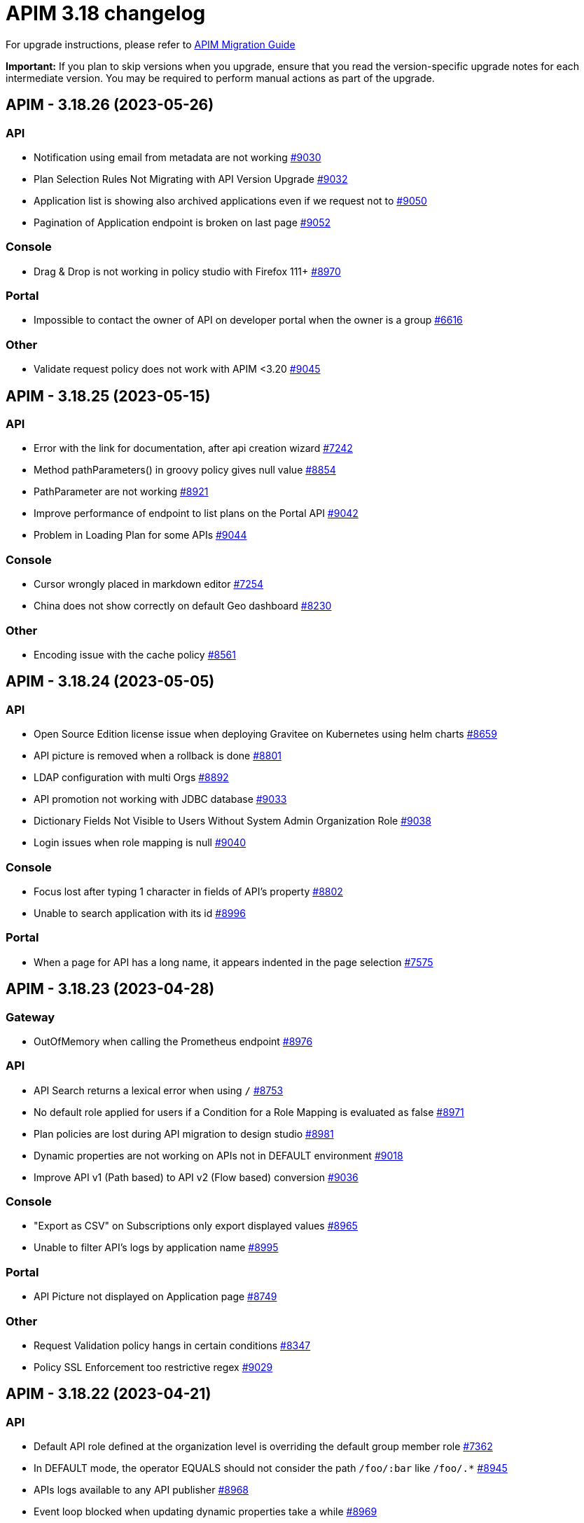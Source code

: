 = APIM 3.18 changelog
:page-sidebar: apim_3_x_sidebar
:page-permalink: apim/3.x/changelog-3.18.html
:page-folder: apim
:page-toc: false
:page-layout: apim3x

For upgrade instructions, please refer to https://docs.gravitee.io/apim/3.x/apim_installguide_migration.html[APIM Migration Guide]

*Important:* If you plan to skip versions when you upgrade, ensure that you read the version-specific upgrade notes for each intermediate version. You may be required to perform manual actions as part of the upgrade.

// NOTE: Global 3.18 release info here

// <DO NOT REMOVE THIS COMMENT - ANCHOR FOR FUTURE RELEASES>
 
== APIM - 3.18.26 (2023-05-26)

=== API

* Notification using email from metadata are not working  https://github.com/gravitee-io/issues/issues/9030[#9030]
* Plan Selection Rules Not Migrating with API Version Upgrade https://github.com/gravitee-io/issues/issues/9032[#9032]
* Application list is showing also archived applications even if we request not to https://github.com/gravitee-io/issues/issues/9050[#9050]
* Pagination of Application endpoint is broken on last page https://github.com/gravitee-io/issues/issues/9052[#9052]

=== Console

* Drag & Drop is not working in policy studio with Firefox 111+ https://github.com/gravitee-io/issues/issues/8970[#8970]

=== Portal

* Impossible to contact the owner of API on developer portal when the owner is a group https://github.com/gravitee-io/issues/issues/6616[#6616]

=== Other

* Validate request policy does not work with APIM <3.20 https://github.com/gravitee-io/issues/issues/9045[#9045]

 
== APIM - 3.18.25 (2023-05-15)

=== API

* Error with the link for documentation, after api creation wizard https://github.com/gravitee-io/issues/issues/7242[#7242]
* Method pathParameters() in groovy policy gives null value https://github.com/gravitee-io/issues/issues/8854[#8854]
* PathParameter are not working https://github.com/gravitee-io/issues/issues/8921[#8921]
* Improve performance of endpoint to list plans on the Portal API https://github.com/gravitee-io/issues/issues/9042[#9042]
* Problem in Loading Plan for some APIs   https://github.com/gravitee-io/issues/issues/9044[#9044]

=== Console

* Cursor wrongly placed in markdown editor https://github.com/gravitee-io/issues/issues/7254[#7254]
* China does not show correctly on default Geo dashboard https://github.com/gravitee-io/issues/issues/8230[#8230]

=== Other

* Encoding issue with the cache policy https://github.com/gravitee-io/issues/issues/8561[#8561]

 
== APIM - 3.18.24 (2023-05-05)

=== API

* Open Source Edition license issue when deploying Gravitee on Kubernetes using helm charts https://github.com/gravitee-io/issues/issues/8659[#8659]
* API picture is removed when a rollback is done https://github.com/gravitee-io/issues/issues/8801[#8801]
* LDAP configuration with multi Orgs https://github.com/gravitee-io/issues/issues/8892[#8892]
* API promotion not working with JDBC database https://github.com/gravitee-io/issues/issues/9033[#9033]
* Dictionary Fields Not Visible to Users Without System Admin Organization Role https://github.com/gravitee-io/issues/issues/9038[#9038]
* Login issues when role mapping is null https://github.com/gravitee-io/issues/issues/9040[#9040]

=== Console

* Focus lost after typing 1 character in fields of API's property https://github.com/gravitee-io/issues/issues/8802[#8802]
* Unable to search application with its id https://github.com/gravitee-io/issues/issues/8996[#8996]

=== Portal

* When a page for API has a long name, it appears indented in the page selection https://github.com/gravitee-io/issues/issues/7575[#7575]

== APIM - 3.18.23 (2023-04-28)

=== Gateway

* OutOfMemory when calling the Prometheus endpoint https://github.com/gravitee-io/issues/issues/8976[#8976]

=== API

* API Search returns a lexical error when using `/` https://github.com/gravitee-io/issues/issues/8753[#8753]
* No default role applied for users if a Condition for a Role Mapping is evaluated as false https://github.com/gravitee-io/issues/issues/8971[#8971]
* Plan policies are lost during API migration to design studio https://github.com/gravitee-io/issues/issues/8981[#8981]
* Dynamic properties are not working on APIs not in DEFAULT environment https://github.com/gravitee-io/issues/issues/9018[#9018]
* Improve API v1 (Path based) to API v2 (Flow based) conversion https://github.com/gravitee-io/issues/issues/9036[#9036]

=== Console

* "Export as CSV" on Subscriptions only export displayed values https://github.com/gravitee-io/issues/issues/8965[#8965]
* Unable to filter API's logs by application name https://github.com/gravitee-io/issues/issues/8995[#8995]

=== Portal

* API Picture not displayed on Application page https://github.com/gravitee-io/issues/issues/8749[#8749]

=== Other

* Request Validation policy hangs in certain conditions https://github.com/gravitee-io/issues/issues/8347[#8347]
* Policy SSL Enforcement too restrictive regex https://github.com/gravitee-io/issues/issues/9029[#9029]

 
== APIM - 3.18.22 (2023-04-21)

=== API

* Default API role defined at the organization level is overriding the default group member role https://github.com/gravitee-io/issues/issues/7362[#7362]
* In DEFAULT mode, the operator EQUALS should not consider the path `/foo/:bar` like `/foo/.*` https://github.com/gravitee-io/issues/issues/8945[#8945]
* APIs logs available to any API publisher https://github.com/gravitee-io/issues/issues/8968[#8968]
* Event loop blocked when updating dynamic properties take a while https://github.com/gravitee-io/issues/issues/8969[#8969]
* AE Connector can't define proxy settings in 1.0.0 https://github.com/gravitee-io/issues/issues/9001[#9001]
* User with "USER" role can access APIs subscription approval https://github.com/gravitee-io/issues/issues/9022[#9022]

=== Console

* Missing readonly state on some inputs based on role's permissions  https://github.com/gravitee-io/issues/issues/7223[#7223]
* Non-admin user cannot transfer ownership of application https://github.com/gravitee-io/issues/issues/8455[#8455]
* Stats pie widget not matching the colors and labels defined in config https://github.com/gravitee-io/issues/issues/8989[#8989]
* When migration is used on paths based API no redirection to designer studio is done https://github.com/gravitee-io/issues/issues/8994[#8994]
* ID_token_hint missing from console logout leading to errors https://github.com/gravitee-io/issues/issues/8998[#8998]
* Prevent defining API Primary owner members in group in User mode https://github.com/gravitee-io/issues/issues/9020[#9020]

=== Portal

* Doc homepage does not load correctly when navigating to another API https://github.com/gravitee-io/issues/issues/8145[#8145]
* Paging issues with members of an application https://github.com/gravitee-io/issues/issues/8582[#8582]
* Cannot use PKCE authentication on Swagger doc page https://github.com/gravitee-io/issues/issues/9005[#9005]
* Performance issue of the portal-api https://github.com/gravitee-io/issues/issues/9023[#9023]

=== Other

* Cannot retrieve scheme (http/https) and port in Groovy policy, missing getters... https://github.com/gravitee-io/issues/issues/9007[#9007]
* API properties can not be accessed in Javascript Policy https://github.com/gravitee-io/issues/issues/9010[#9010]
* User wrongly see API task in tasks list

 
== APIM - 3.18.21 (2023-03-31)

=== Gateway

* Gateway timeout is not logged when API is called by another API https://github.com/gravitee-io/issues/issues/8941[#8941]
* Health-check fails if endpoint host contains an underscore https://github.com/gravitee-io/issues/issues/8946[#8946]
* Chunk corruption with TLS and HTTP 1.1  https://github.com/gravitee-io/issues/issues/8956[#8956]
* Random 503 error when using {#properties['backend']} on endpoint target https://github.com/gravitee-io/issues/issues/8959[#8959]
* Debug mode not working with ssl and haproxy https://github.com/gravitee-io/issues/issues/8984[#8984]

=== API

* Response from the request "Attach a media to a portal page" does not give all data like in the documentation https://github.com/gravitee-io/issues/issues/6787[#6787]
* Search by payload does not work properly with special characters https://github.com/gravitee-io/issues/issues/8470[#8470]
* Sending notifications is not possible when there are two subscriptions to a single application https://github.com/gravitee-io/issues/issues/8939[#8939]
* All API displayed as out of sync even if no change was done https://github.com/gravitee-io/issues/issues/8954[#8954]
* Data lost when upgrading to 3.18+ with JDBC database https://github.com/gravitee-io/issues/issues/8980[#8980]
* API documentation page import impossible using Bitbucket reference  https://github.com/gravitee-io/issues/issues/8985[#8985]

=== Console

* Options of `gv-select` not always visible or correctly placed https://github.com/gravitee-io/issues/issues/8348[#8348]
* Not possible to remove General conditions from a plan https://github.com/gravitee-io/issues/issues/8465[#8465]
* Transfer ownership of API does not automatically display current members https://github.com/gravitee-io/issues/issues/8516[#8516]
* Proxy fields not disabled when System proxy activated in endpoint configuration https://github.com/gravitee-io/issues/issues/8590[#8590]
* Dashboard shows all APIs stopped when all APIs are started https://github.com/gravitee-io/issues/issues/8760[#8760]

=== Other

* Policy SSL Enforcement can be configured with invalid DN https://github.com/gravitee-io/issues/issues/6457[#6457]
* Email notifier not handling properly newline in alert body https://github.com/gravitee-io/issues/issues/8752[#8752]
* XMLtoJSON policy does not execute based on Content-Type header value https://github.com/gravitee-io/issues/issues/8953[#8953]

 
== APIM - 3.18.20 (2023-03-10)

=== Gateway

* No circuit breaker applied on an unhealthy API when dynamic routing is activated https://github.com/gravitee-io/issues/issues/8919[#8919]
* Gateway exceeded memory limit for $group with mongodb atlas https://github.com/gravitee-io/issues/issues/8914[#8914]
* Server error on flow selection in best-match mode https://github.com/gravitee-io/issues/issues/8899[#8899]
* Traffic shadowing policy is not compatible with the latest versions of APIM https://github.com/gravitee-io/issues/issues/8385[#8385]
* Synchronization error on startup with multiple environments on SQL database https://github.com/gravitee-io/issues/issues/8929[#8929]
* Multiple values of Transaction header when `handlers` is set https://github.com/gravitee-io/issues/issues/7618[#7618]

=== API

* Pagination issue with APIs on different environments https://github.com/gravitee-io/issues/issues/8923[#8923]
* API can not be updated properly if a plan's name contains a `+` character https://github.com/gravitee-io/issues/issues/8909[#8909]
* Password policy pattern not consistent between code and config file https://github.com/gravitee-io/issues/issues/8905[#8905]
* Error when loading Identity Provider with id in uppercase https://github.com/gravitee-io/issues/issues/8900[#8900]
* Can not export API after using "Import multiple files" feature https://github.com/gravitee-io/issues/issues/8828[#8828]
* Some characters are not supported in a MongoDB URI https://github.com/gravitee-io/issues/issues/8643[#8643]
* Handle YAML Anchors and Alias when importing OpenAPI file https://github.com/gravitee-io/issues/issues/8858[#8858]

=== Console

* Special characters are truncated inside a query param https://github.com/gravitee-io/issues/issues/8903[#8903]
* Unable to access Gateway instances screen when DB contains a lot of events https://github.com/gravitee-io/issues/issues/8898[#8898]
* Cropped tooltip when charts contain a lot of series https://github.com/gravitee-io/issues/issues/5852[#5852]
* Pagination of the API properties table is not working https://github.com/gravitee-io/issues/issues/7048[#7048]
* Response Template for `SPIKE_ARREST_TOO_MANY_REQUESTS` missing https://github.com/gravitee-io/issues/issues/7082[#7082]

=== Portal

* Non-required fields displayed as required in OpenAPI documentation https://github.com/gravitee-io/issues/issues/7099[#7099]
* Redoc documentation is not working and keeps loading https://github.com/gravitee-io/issues/issues/8703[#8703]

 
== APIM - 3.18.19 (2023-02-17)

=== Gateway

* Fix technical API endpoints: `/_node/monitor` and `/_node/configuration` https://github.com/gravitee-io/issues/issues/8838[#8838] & https://github.com/gravitee-io/issues/issues/8875[#8875]
* Wait for caches to be populated before moving to ready when starting the gateway https://github.com/gravitee-io/issues/issues/8866[#8866]

=== API

* Do not duplicate flows when some dynamic properties are scheduled https://github.com/gravitee-io/issues/issues/8844[#8844]
* Properly manage user's firstname and lastname, API names and application names containing accents https://github.com/gravitee-io/issues/issues/8847[#8847]
* Do not override `application_groups` data when upgrading from 3.15 to 3.19 with JDBC https://github.com/gravitee-io/issues/issues/8876[#8876]

=== Console

* Improve API names loading in the platform analytics dashboard https://github.com/gravitee-io/issues/issues/8822[#8822]
* Properly display multiple spaces in API name https://github.com/gravitee-io/issues/issues/8867[#8867]
* Allow to save disabled proxy settings when system proxy is ON https://github.com/gravitee-io/issues/issues/8698[#8698]

=== Portal

* Fix missing "Show advanced filters" on the analytics page of application https://github.com/gravitee-io/issues/issues/8677[#8677]

 
== APIM - 3.18.18 (2023-01-27)

=== API
* Plan policies were lost when migrated from an API to design studio https://github.com/gravitee-io/issues/issues/8632[#8632]
* Notifier email bump to 1.5.0 https://github.com/gravitee-io/issues/issues/8830[#8830]
* Update flows condition max size to 512 https://github.com/gravitee-io/issues/issues/8823[#8823] & https://github.com/gravitee-io/issues/issues/8671[#8671]
* Duplicated platform flows when APIM is linked to Cockpit. https://github.com/gravitee-io/issues/issues/8832[#8832]
* Unable to start up with JDBC when platform flows have been defined with multiple steps on the same phase. https://github.com/gravitee-io/issues/issues/8816[#8816]

=== Gateway
* API Subscription was not working after closing and re-creating https://github.com/gravitee-io/issues/issues/8600[#8600]
* Add support from websocket frame compression https://github.com/gravitee-io/issues/issues/8689[#8689]
* Exception "Error while determining deployed APIs store into events payload" fixed https://github.com/gravitee-io/issues/issues/8464[#8464]
* Properly set `response` attribute in the execution context for the `assign-attribute` policy https://github.com/gravitee-io/issues/issues/8810[#8810]


== APIM - 3.18.17 (2023-01-04)

=== API

* Add a default value in liquibase script when adding a non-nullable constraint on `commands` table



== APIM - 3.18.16 (2023-01-04)

=== API

* Handle flow steps order in database https://github.com/gravitee-io/issues/issues/8805[#8805]
* Handle query with page number higher than max page with data https://github.com/gravitee-io/issues/issues/8773[#8773]



== APIM - 3.18.15 (2023-01-03)

=== Gateway

* API key plan was not useable after migration to 3.18 https://github.com/gravitee-io/issues/issues/8762[#8762]
* Non-explicit "invalid version format: 0" log message fixed https://github.com/gravitee-io/issues/issues/8754[#8754]

=== Management

* PostgreSQL: management API failed to start after 3.18 migration https://github.com/gravitee-io/issues/issues/8774[#8774]
* Import API erased plan general conditions https://github.com/gravitee-io/issues/issues/8767[#8767]
* API key revocation raised an error in non-default environment
 
== APIM - 3.18.14 (2022-12-16)

=== General

* Dynamic property schedule is now updateable https://github.com/gravitee-io/issues/issues/8529[#8529]
* Log details no longer fail with closed OAuth 2 or JWT plan https://github.com/gravitee-io/issues/issues/8685[#8685]
* Optimized database access when searching APIs

=== Gateway
* Manage multiple accept headers with quality factor
* Handle SSL configuration in Debug mode https://github.com/gravitee-io/issues/issues/8711[#8711]

=== Management
* Add `authMethods` choices to be used by the Vert.x mail client of the Email Notifier to restrict the choices of authentication methods https://github.com/gravitee-io/issues/issues/8655[#8655]
* Properly handle special characters in username https://github.com/gravitee-io/issues/issues/8673[#8673]

=== Console
* Automatically display api subscriptions when browsing the subscription screen https://github.com/gravitee-io/issues/issues/8739[#8739]
* Include archived applications in the filters available in the log screen https://github.com/gravitee-io/issues/issues/8690[#8690]
* Fix display of log details with closed oauth2 or jwt plan https://github.com/gravitee-io/issues/issues/8685[#8685]

=== Portal
* Remove untranslated metadata name placeholder https://github.com/gravitee-io/issues/issues/7235[#7235]


== https://github.com/gravitee-io/issues/milestone/615?closed=1[APIM - 3.18.13 (2022-11-25)]

=== Bug fixes

*_Console_*

- Design studio's debug mode is not working in gateway bridge configuration https://github.com/gravitee-io/issues/issues/8486[#8486]

*_General_*

- Merge 3.15.18 into 3.18.x https://github.com/gravitee-io/issues/issues/8658[#8658]

*_Management_*

- Api subscribers resource should return nothing when there is no subscriptions. https://github.com/gravitee-io/issues/issues/8630[#8630]
- Duplicate users on login when special characters https://github.com/gravitee-io/issues/issues/8672[#8672]

=== Improvements

*_Gateway_*

- API Keys Synchronization - Lazy loading mechanism implementation https://github.com/gravitee-io/issues/issues/8680[#8680]




=== Features

*_Management_*

- Possibility to override the default background image of the APIM Developer Portal from the theme customisation page


=== Improvements

*_General_*

- Support Inline lists in Expression Language https://github.com/gravitee-io/issues/issues/7894[#7894]
- Clearly explain how to have the Portal on a dynamic base url https://github.com/gravitee-io/issues/issues/8518[#8518]. +
More information https://docs.gravitee.io/apim/3.x/apim_installguide_migration.html#console_with_a_custom_base_url[here]


== https://github.com/gravitee-io/issues/milestone/610?closed=1[APIM - 3.18.12 (2022-11-04)]

=== Bug fixes

*_Management_*

- Max clause count set to 1024 error when searching for apis https://github.com/gravitee-io/issues/issues/8568[#8568]
- Error when trying get the subscribers to an api https://github.com/gravitee-io/issues/issues/8567[#8567]
- Issue when trying to promote API through Cockpit https://github.com/gravitee-io/issues/issues/8598[#8598]

*_Gateway_*

- Accept-Encoding headers should not be deleted from the gateway https://github.com/gravitee-io/issues/issues/7935[#7935]
- Incorrect Status Code description when using Response Template https://github.com/gravitee-io/issues/issues/8613[#8613]


*_Policy_*

- [Cache] Query parameters should be part of the default cache key https://github.com/gravitee-io/issues/issues/8366[#8366]

=== Features

*_Management_*

- Possibility to override the default background image of the APIM Developer Portal from the theme customisation page

=== Improvements

*_General_*

- Clearly explain how to have the Portal on a dynamic base url https://github.com/gravitee-io/issues/issues/8518[#8518]. +
More information https://docs.gravitee.io/apim/3.x/apim_installguide_migration.html#console_with_a_custom_base_url[here]


== https://github.com/gravitee-io/issues/milestone/603?closed=1[APIM - 3.18.11 (2022-10-13)]

=== Bug fixes

*_Gateway_*

- Api key synchronization process consumes too much database resources https://github.com/gravitee-io/issues/issues/8565[#8565]

*_General_*

- DELETE user throw errors when user is member of an API https://github.com/gravitee-io/issues/issues/8566[#8566]
- Allow nested EL expressions https://github.com/gravitee-io/issues/issues/8564[#8564]
 

== https://github.com/gravitee-io/issues/milestone/600?closed=1[APIM - 3.18.10 (2022-09-23)]

=== Bug fixes

*_Gateway_*

- Dedicated implementation for hybrid deployment standalone mode https://github.com/gravitee-io/issues/issues/8482[#8482]

*_Management_*

- Server unreachable when trying to subscribe to APIs https://github.com/gravitee-io/issues/issues/8496[#8496]
- Status codes in the dashboard are not sorted in order https://github.com/gravitee-io/issues/issues/8497[#8497]
 

== https://github.com/gravitee-io/issues/milestone/598?closed=1[APIM - 3.18.9 (2022-09-16)]

=== Bug fixes

*_Console_*

- Design studio's debug mode is not working in gateway bridge configuration https://github.com/gravitee-io/issues/issues/8373[#8373]
- Subscription Page can not be displayed when having a lot of applications (more than 10k) https://github.com/gravitee-io/issues/issues/8421[#8421]

*_Gateway_*

- Plan selector should throw 401 on wrong API-Key even if a keyless plan is available https://github.com/gravitee-io/issues/issues/8452[#8452]

*_General_*

- Regex quantifier wrongly interpreted causing matching issues https://github.com/gravitee-io/issues/issues/8367[#8367]

*_Management_*

- Health check not properly reported as unhealthy if timeout occurs when reaching the backend https://github.com/gravitee-io/issues/issues/8429[#8429]
- Restore plan selection behavior with multi OAuth plans without selection rule https://github.com/gravitee-io/issues/issues/8460[#8460]

*_Portal_*

- Validate button does not work when trying to subscribe to an API with general conditions set https://github.com/gravitee-io/issues/issues/8442[#8442]

=== Improvements

*_General_*

- Support Inline lists in Expression Language  https://github.com/gravitee-io/issues/issues/7894[#7894]


== https://github.com/gravitee-io/issues/milestone/595?closed=1[APIM - 3.18.8 (2022-09-07)]

=== Bug fixes

*_General_*

- Api key repository search method causing OOM error on DocumentDB https://github.com/gravitee-io/issues/issues/8419[#8419]

*_Management_*

- Exported paths based APIs can not be imported https://github.com/gravitee-io/issues/issues/8365[#8365]
- [Debug Mode] Query params are not well displayed https://github.com/gravitee-io/issues/issues/7779[#7779]


== https://github.com/gravitee-io/issues/milestone/592?closed=1[APIM - 3.18.7 (2022-08-31)]

=== Bug fixes

*_Console_*

- Inconsistent behavior for API out of sync banner https://github.com/gravitee-io/issues/issues/8343[#8343]
- User's list of APIs doesn't display properly https://github.com/gravitee-io/issues/issues/8344[#8344]

*_Gateway_*

- Improve plan selection based on subscription https://github.com/gravitee-io/issues/issues/8167[#8167]

*_Policy_*

- [XSLT transformation] parameter get cached depending on the number of gateways https://github.com/gravitee-io/issues/issues/8387[#8387]

*_General_*

- Merge 3.15.14 in 3.18.x https://github.com/gravitee-io/issues/issues/8355[#8355]
- Merge 3.15.15 in 3.18.x https://github.com/gravitee-io/issues/issues/8371[#8371]


== https://github.com/gravitee-io/issues/milestone/585?closed=1[APIM - 3.18.6 (2022-08-23)]

=== Improvements

*_General_*

- Improve application search in subscription process - https://github.com/gravitee-io/issues/issues/8329[#8329]


== https://github.com/gravitee-io/issues/milestone/582?closed=1[APIM - 3.18.5 (2022-08-17)]

=== Bug fixes

*_Console_*

- Use correct path in constants.json https://github.com/gravitee-io/issues/issues/8283[#8283]
- When dragging Json to XML policy in Design Studio, Save button is not displayed https://github.com/gravitee-io/issues/issues/8227[#8227]

*_Management_*

- Application client_id update is ignored https://github.com/gravitee-io/issues/issues/8278[#8278]
- NullPointerException when deleting a group https://github.com/gravitee-io/issues/issues/8320[#8320]
- Platform alerts never triggered https://github.com/gravitee-io/issues/issues/8269[#8269]
- Temporary allow `null` value for host in virtual-hosts https://github.com/gravitee-io/issues/issues/8300[#8300]

*_Portal_*

- Unable to refresh a page when deploying with Docker https://github.com/gravitee-io/issues/issues/8317[#8317]

*_Reporters_*

- File and TCP reporters - filtering feature not fully implemented for headers https://github.com/gravitee-io/issues/issues/8226[#8226]

=== Features

*_Console_*

- Disable in-app documentation when Pendo is activated https://github.com/gravitee-io/issues/issues/8292[#8292]

=== Improvements

*_Management_*

- Global performances improvement of GET /applications https://github.com/gravitee-io/issues/issues/7836[#7836]


== https://github.com/gravitee-io/issues/milestone/578?closed=1[APIM - 3.18.4 (2022-08-02)]

=== Bug fixes

*_General_*

- Error while trying to connect using IDP with group mapping https://github.com/gravitee-io/issues/issues/8205[#8205]
- Merge APIM `3.17.5` into `3.18.x` https://github.com/gravitee-io/issues/issues/8265[#8265]

=== Features

*_General_*

- Add `gateway-bridge-http-server` to the APIM REST API bundle https://github.com/gravitee-io/issues/issues/8133[#8133]


== https://github.com/gravitee-io/issues/milestone/574?closed=1[APIM - 3.18.3 (2022-07-20)]

=== Bug fixes

*_Management_*

- Handle Pendo ApiKey with correct attribute in `gravitee.yaml` https://github.com/gravitee-io/issues/issues/8155[#8155]
- Mongodb migrations scripts fails https://github.com/gravitee-io/issues/issues/8147[#8147]
- Management API fails to start if API without primary https://github.com/gravitee-io/issues/issues/8130[#8130]



== https://github.com/gravitee-io/issues/milestone/571?closed=1[APIM - 3.18.2 (2022-07-15)]

=== Bug fixes

*_Management_*

- Can't login when using JDBC database https://github.com/gravitee-io/issues/issues/8110[#8110]




== https://github.com/gravitee-io/issues/milestone/564?closed=1[APIM - 3.18.1 (2022-07-08)]

=== Bug fixes

*_Gateway_*

- file reporter log files are not created https://github.com/gravitee-io/issues/issues/8065[#8065]

*_General_*

- Update build version number of Console and Portal https://github.com/gravitee-io/issues/issues/8072[#8072]

*_Portal_*

- OpenAPI specification of the Portal API not available https://github.com/gravitee-io/issues/issues/8074[#8074]


== https://github.com/gravitee-io/issues/milestone/519?closed=1[APIM - 3.18.0 (2022-07-07)]

=== Bug fixes

*_Console_*

- Remove the horizontal scroll bar in the markdown creation page https://github.com/gravitee-io/issues/issues/5119[#5119]
- Wrong example when generating Personal Access Token https://github.com/gravitee-io/issues/issues/5271[#5271]
- Not_equals alert filter displays an empty list https://github.com/gravitee-io/issues/issues/7489[#7489]
- Icons not rendering with custom nginx configuration https://github.com/gravitee-io/issues/issues/7569[#7569]

*_General_*

- Merge 3.17.2 into master https://github.com/gravitee-io/issues/issues/7617[#7617]

*_Management_*

- DCR providers should be scoped by org https://github.com/gravitee-io/issues/issues/6604[#6604]
- One shot upgraders run on each APIM startup with cockpit https://github.com/gravitee-io/issues/issues/7450[#7450]
- OpenApi files are never updated https://github.com/gravitee-io/issues/issues/7631[#7631]

*_Policies_*

- Retry Policy: cancel timeout response, manage lastResponse counter and tests https://github.com/gravitee-io/issues/issues/7747[#7747]
- Data Logging Masking: fix some bugs https://github.com/gravitee-io/issues/issues/7758[#7758]

=== Features

*_Console_*

- Promote API Designer https://github.com/gravitee-io/issues/issues/7645[#7645]
- Add Pendo analytics tool https://github.com/gravitee-io/issues/issues/7781[#7781]

*_General_*

- Support of RHEL8 https://github.com/gravitee-io/issues/issues/7208[#7208]

*_Management_*

- Partial update - PATCH method on Import API https://github.com/gravitee-io/issues/issues/7443[#7443]
- Add page to display organization Audit https://github.com/gravitee-io/issues/issues/7536[#7536]

*_Policies_*

- Transform-Header: Define headers based on the request or on the response payload https://github.com/gravitee-io/issues/issues/7359[#7359]
- Circuit Breaker: Write documentation for policy https://github.com/gravitee-io/issues/issues/7756[#7756]

=== Improvements

*_Console_*

- API properties header title change https://github.com/gravitee-io/issues/issues/6065[#6065]
- Add Conditional icon in legend https://github.com/gravitee-io/issues/issues/7457[#7457]

*_General_*

- Mutualize System proxy configuration https://github.com/gravitee-io/issues/issues/7739[#7739]

*_Portal_*

- Migrate to last Angular version https://github.com/gravitee-io/issues/issues/6666[#6666]
